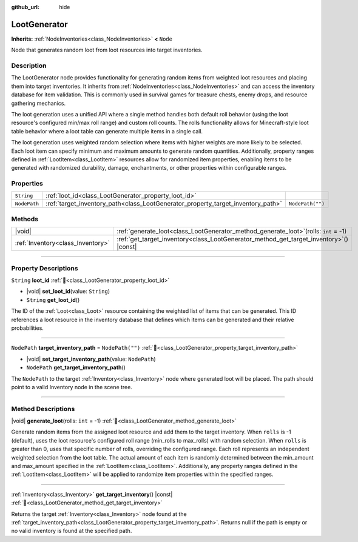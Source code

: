 :github_url: hide

.. DO NOT EDIT THIS FILE!!!
.. Generated automatically from Godot engine sources.
.. Generator: https://github.com/godotengine/godot/tree/master/doc/tools/make_rst.py.
.. XML source: https://github.com/godotengine/godot/tree/master/doc_classes/LootGenerator.xml.

.. _class_LootGenerator:

LootGenerator
=============

**Inherits:** :ref:`NodeInventories<class_NodeInventories>` **<** ``Node``

Node that generates random loot from loot resources into target inventories.

.. rst-class:: classref-introduction-group

Description
-----------

The LootGenerator node provides functionality for generating random items from weighted loot resources and placing them into target inventories. It inherits from :ref:`NodeInventories<class_NodeInventories>` and can access the inventory database for item validation. This is commonly used in survival games for treasure chests, enemy drops, and resource gathering mechanics.



The loot generation uses a unified API where a single method handles both default roll behavior (using the loot resource's configured min/max roll range) and custom roll counts. The rolls functionality allows for Minecraft-style loot table behavior where a loot table can generate multiple items in a single call.



The loot generation uses weighted random selection where items with higher weights are more likely to be selected. Each loot item can specify minimum and maximum amounts to generate random quantities. Additionally, property ranges defined in :ref:`LootItem<class_LootItem>` resources allow for randomized item properties, enabling items to be generated with randomized durability, damage, enchantments, or other properties within configurable ranges.

.. rst-class:: classref-reftable-group

Properties
----------

.. table::
   :widths: auto

   +--------------+----------------------------------------------------------------------------------+------------------+
   | ``String``   | :ref:`loot_id<class_LootGenerator_property_loot_id>`                             |                  |
   +--------------+----------------------------------------------------------------------------------+------------------+
   | ``NodePath`` | :ref:`target_inventory_path<class_LootGenerator_property_target_inventory_path>` | ``NodePath("")`` |
   +--------------+----------------------------------------------------------------------------------+------------------+

.. rst-class:: classref-reftable-group

Methods
-------

.. table::
   :widths: auto

   +-----------------------------------+--------------------------------------------------------------------------------------------+
   | |void|                            | :ref:`generate_loot<class_LootGenerator_method_generate_loot>`\ (\ rolls\: ``int`` = -1\ ) |
   +-----------------------------------+--------------------------------------------------------------------------------------------+
   | :ref:`Inventory<class_Inventory>` | :ref:`get_target_inventory<class_LootGenerator_method_get_target_inventory>`\ (\ ) |const| |
   +-----------------------------------+--------------------------------------------------------------------------------------------+

.. rst-class:: classref-section-separator

----

.. rst-class:: classref-descriptions-group

Property Descriptions
---------------------

.. _class_LootGenerator_property_loot_id:

.. rst-class:: classref-property

``String`` **loot_id** :ref:`🔗<class_LootGenerator_property_loot_id>`

.. rst-class:: classref-property-setget

- |void| **set_loot_id**\ (\ value\: ``String``\ )
- ``String`` **get_loot_id**\ (\ )

The ID of the :ref:`Loot<class_Loot>` resource containing the weighted list of items that can be generated. This ID references a loot resource in the inventory database that defines which items can be generated and their relative probabilities.

.. rst-class:: classref-item-separator

----

.. _class_LootGenerator_property_target_inventory_path:

.. rst-class:: classref-property

``NodePath`` **target_inventory_path** = ``NodePath("")`` :ref:`🔗<class_LootGenerator_property_target_inventory_path>`

.. rst-class:: classref-property-setget

- |void| **set_target_inventory_path**\ (\ value\: ``NodePath``\ )
- ``NodePath`` **get_target_inventory_path**\ (\ )

The ``NodePath`` to the target :ref:`Inventory<class_Inventory>` node where generated loot will be placed. The path should point to a valid Inventory node in the scene tree.

.. rst-class:: classref-section-separator

----

.. rst-class:: classref-descriptions-group

Method Descriptions
-------------------

.. _class_LootGenerator_method_generate_loot:

.. rst-class:: classref-method

|void| **generate_loot**\ (\ rolls\: ``int`` = -1\ ) :ref:`🔗<class_LootGenerator_method_generate_loot>`

Generate random items from the assigned loot resource and add them to the target inventory. When ``rolls`` is -1 (default), uses the loot resource's configured roll range (min_rolls to max_rolls) with random selection. When ``rolls`` is greater than 0, uses that specific number of rolls, overriding the configured range. Each roll represents an independent weighted selection from the loot table. The actual amount of each item is randomly determined between the min_amount and max_amount specified in the :ref:`LootItem<class_LootItem>`. Additionally, any property ranges defined in the :ref:`LootItem<class_LootItem>` will be applied to randomize item properties within the specified ranges.

.. rst-class:: classref-item-separator

----

.. _class_LootGenerator_method_get_target_inventory:

.. rst-class:: classref-method

:ref:`Inventory<class_Inventory>` **get_target_inventory**\ (\ ) |const| :ref:`🔗<class_LootGenerator_method_get_target_inventory>`

Returns the target :ref:`Inventory<class_Inventory>` node found at the :ref:`target_inventory_path<class_LootGenerator_property_target_inventory_path>`. Returns null if the path is empty or no valid inventory is found at the specified path.

.. |virtual| replace:: :abbr:`virtual (This method should typically be overridden by the user to have any effect.)`
.. |const| replace:: :abbr:`const (This method has no side effects. It doesn't modify any of the instance's member variables.)`
.. |vararg| replace:: :abbr:`vararg (This method accepts any number of arguments after the ones described here.)`
.. |constructor| replace:: :abbr:`constructor (This method is used to construct a type.)`
.. |static| replace:: :abbr:`static (This method doesn't need an instance to be called, so it can be called directly using the class name.)`
.. |operator| replace:: :abbr:`operator (This method describes a valid operator to use with this type as left-hand operand.)`
.. |bitfield| replace:: :abbr:`BitField (This value is an integer composed as a bitmask of the following flags.)`
.. |void| replace:: :abbr:`void (No return value.)`
